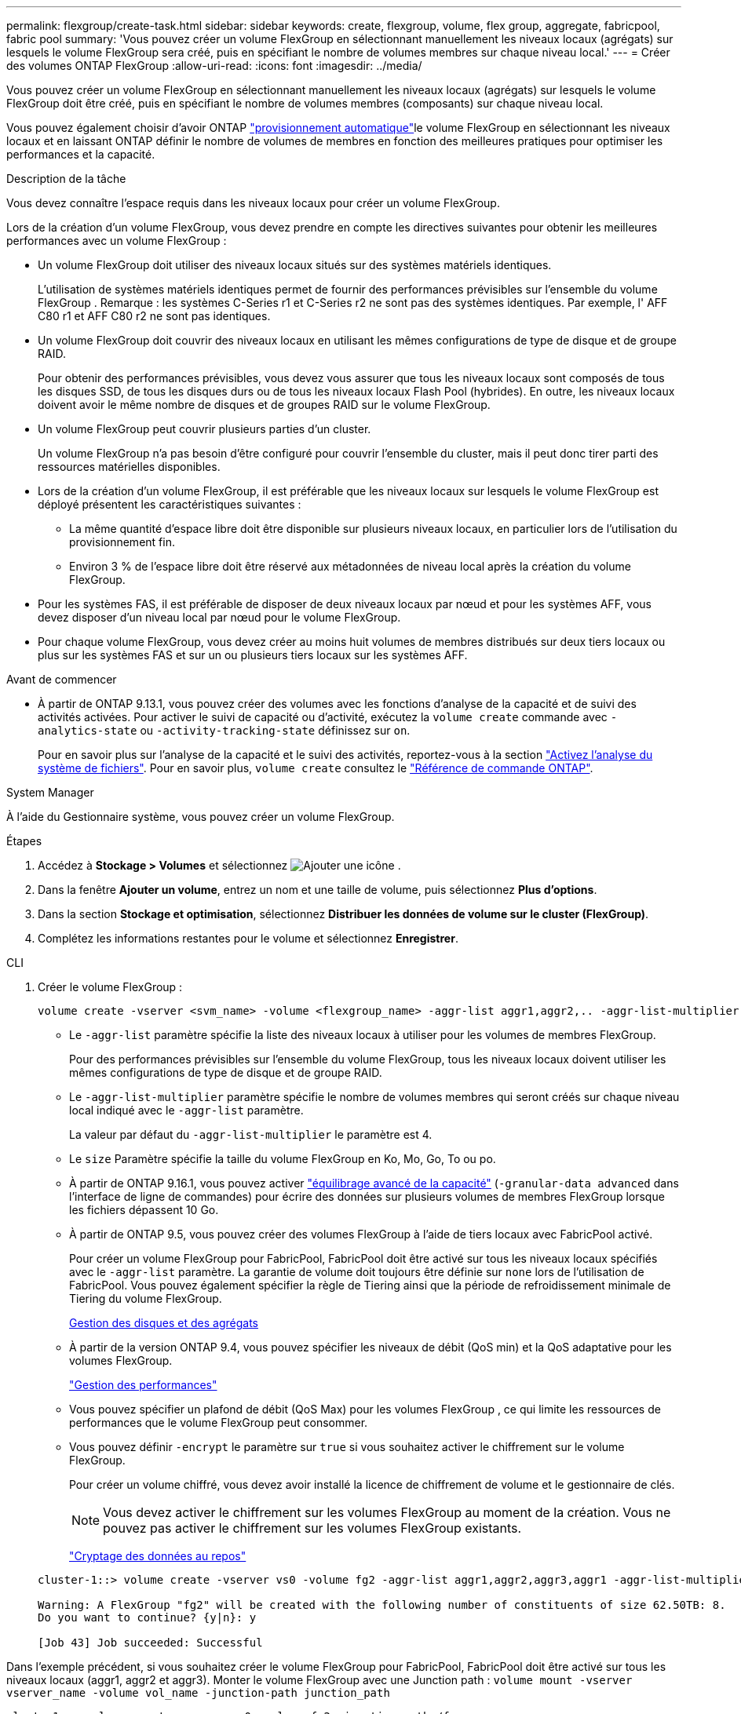 ---
permalink: flexgroup/create-task.html 
sidebar: sidebar 
keywords: create, flexgroup, volume, flex group, aggregate, fabricpool, fabric pool 
summary: 'Vous pouvez créer un volume FlexGroup en sélectionnant manuellement les niveaux locaux (agrégats) sur lesquels le volume FlexGroup sera créé, puis en spécifiant le nombre de volumes membres sur chaque niveau local.' 
---
= Créer des volumes ONTAP FlexGroup
:allow-uri-read: 
:icons: font
:imagesdir: ../media/


[role="lead"]
Vous pouvez créer un volume FlexGroup en sélectionnant manuellement les niveaux locaux (agrégats) sur lesquels le volume FlexGroup doit être créé, puis en spécifiant le nombre de volumes membres (composants) sur chaque niveau local.

Vous pouvez également choisir d'avoir ONTAP link:provision-automatically-task.html["provisionnement automatique"]le volume FlexGroup en sélectionnant les niveaux locaux et en laissant ONTAP définir le nombre de volumes de membres en fonction des meilleures pratiques pour optimiser les performances et la capacité.

.Description de la tâche
Vous devez connaître l'espace requis dans les niveaux locaux pour créer un volume FlexGroup.

Lors de la création d'un volume FlexGroup, vous devez prendre en compte les directives suivantes pour obtenir les meilleures performances avec un volume FlexGroup :

* Un volume FlexGroup doit utiliser des niveaux locaux situés sur des systèmes matériels identiques.
+
L’utilisation de systèmes matériels identiques permet de fournir des performances prévisibles sur l’ensemble du volume FlexGroup .  Remarque : les systèmes C-Series r1 et C-Series r2 ne sont pas des systèmes identiques.  Par exemple, l' AFF C80 r1 et AFF C80 r2 ne sont pas identiques.

* Un volume FlexGroup doit couvrir des niveaux locaux en utilisant les mêmes configurations de type de disque et de groupe RAID.
+
Pour obtenir des performances prévisibles, vous devez vous assurer que tous les niveaux locaux sont composés de tous les disques SSD, de tous les disques durs ou de tous les niveaux locaux Flash Pool (hybrides). En outre, les niveaux locaux doivent avoir le même nombre de disques et de groupes RAID sur le volume FlexGroup.

* Un volume FlexGroup peut couvrir plusieurs parties d'un cluster.
+
Un volume FlexGroup n'a pas besoin d'être configuré pour couvrir l'ensemble du cluster, mais il peut donc tirer parti des ressources matérielles disponibles.

* Lors de la création d'un volume FlexGroup, il est préférable que les niveaux locaux sur lesquels le volume FlexGroup est déployé présentent les caractéristiques suivantes :
+
** La même quantité d'espace libre doit être disponible sur plusieurs niveaux locaux, en particulier lors de l'utilisation du provisionnement fin.
** Environ 3 % de l'espace libre doit être réservé aux métadonnées de niveau local après la création du volume FlexGroup.


* Pour les systèmes FAS, il est préférable de disposer de deux niveaux locaux par nœud et pour les systèmes AFF, vous devez disposer d'un niveau local par nœud pour le volume FlexGroup.
* Pour chaque volume FlexGroup, vous devez créer au moins huit volumes de membres distribués sur deux tiers locaux ou plus sur les systèmes FAS et sur un ou plusieurs tiers locaux sur les systèmes AFF.


.Avant de commencer
* À partir de ONTAP 9.13.1, vous pouvez créer des volumes avec les fonctions d'analyse de la capacité et de suivi des activités activées. Pour activer le suivi de capacité ou d'activité, exécutez la `volume create` commande avec `-analytics-state` ou `-activity-tracking-state` définissez sur `on`.
+
Pour en savoir plus sur l'analyse de la capacité et le suivi des activités, reportez-vous à la section https://docs.netapp.com/us-en/ontap/task_nas_file_system_analytics_enable.html["Activez l'analyse du système de fichiers"]. Pour en savoir plus, `volume create` consultez le link:https://docs.netapp.com/us-en/ontap-cli/volume-create.html["Référence de commande ONTAP"^].



[role="tabbed-block"]
====
.System Manager
--
À l’aide du Gestionnaire système, vous pouvez créer un volume FlexGroup.

.Étapes
. Accédez à *Stockage > Volumes* et sélectionnez image:icon_add.gif["Ajouter une icône"] .
. Dans la fenêtre *Ajouter un volume*, entrez un nom et une taille de volume, puis sélectionnez *Plus d'options*.
. Dans la section *Stockage et optimisation*, sélectionnez *Distribuer les données de volume sur le cluster (FlexGroup)*.
. Complétez les informations restantes pour le volume et sélectionnez *Enregistrer*.


--
.CLI
--
. Créer le volume FlexGroup :
+
[source, cli]
----
volume create -vserver <svm_name> -volume <flexgroup_name> -aggr-list aggr1,aggr2,.. -aggr-list-multiplier <constituents_per_aggr> -size <fg_size> [–encrypt true] [-qos-policy-group qos_policy_group_name] [-granular-data advanced]
----
+
** Le `-aggr-list` paramètre spécifie la liste des niveaux locaux à utiliser pour les volumes de membres FlexGroup.
+
Pour des performances prévisibles sur l'ensemble du volume FlexGroup, tous les niveaux locaux doivent utiliser les mêmes configurations de type de disque et de groupe RAID.

** Le `-aggr-list-multiplier` paramètre spécifie le nombre de volumes membres qui seront créés sur chaque niveau local indiqué avec le `-aggr-list` paramètre.
+
La valeur par défaut du `-aggr-list-multiplier` le paramètre est 4.

** Le `size` Paramètre spécifie la taille du volume FlexGroup en Ko, Mo, Go, To ou po.
** À partir de ONTAP 9.16.1, vous pouvez activer link:enable-adv-capacity-flexgroup-task.html["équilibrage avancé de la capacité"] (`-granular-data advanced` dans l'interface de ligne de commandes) pour écrire des données sur plusieurs volumes de membres FlexGroup lorsque les fichiers dépassent 10 Go.
** À partir de ONTAP 9.5, vous pouvez créer des volumes FlexGroup à l'aide de tiers locaux avec FabricPool activé.
+
Pour créer un volume FlexGroup pour FabricPool, FabricPool doit être activé sur tous les niveaux locaux spécifiés avec le `-aggr-list` paramètre. La garantie de volume doit toujours être définie sur `none` lors de l'utilisation de FabricPool. Vous pouvez également spécifier la règle de Tiering ainsi que la période de refroidissement minimale de Tiering du volume FlexGroup.

+
xref:../disks-aggregates/index.html[Gestion des disques et des agrégats]

** À partir de la version ONTAP 9.4, vous pouvez spécifier les niveaux de débit (QoS min) et la QoS adaptative pour les volumes FlexGroup.
+
link:../performance-admin/index.html["Gestion des performances"]

** Vous pouvez spécifier un plafond de débit (QoS Max) pour les volumes FlexGroup , ce qui limite les ressources de performances que le volume FlexGroup peut consommer.
** Vous pouvez définir `-encrypt` le paramètre sur `true` si vous souhaitez activer le chiffrement sur le volume FlexGroup.
+
Pour créer un volume chiffré, vous devez avoir installé la licence de chiffrement de volume et le gestionnaire de clés.

+

NOTE: Vous devez activer le chiffrement sur les volumes FlexGroup au moment de la création. Vous ne pouvez pas activer le chiffrement sur les volumes FlexGroup existants.

+
link:../encryption-at-rest/index.html["Cryptage des données au repos"]



+
[listing]
----
cluster-1::> volume create -vserver vs0 -volume fg2 -aggr-list aggr1,aggr2,aggr3,aggr1 -aggr-list-multiplier 2 -size 500TB

Warning: A FlexGroup "fg2" will be created with the following number of constituents of size 62.50TB: 8.
Do you want to continue? {y|n}: y

[Job 43] Job succeeded: Successful
----


Dans l'exemple précédent, si vous souhaitez créer le volume FlexGroup pour FabricPool, FabricPool doit être activé sur tous les niveaux locaux (aggr1, aggr2 et aggr3). Monter le volume FlexGroup avec une Junction path : `volume mount -vserver vserver_name -volume vol_name -junction-path junction_path`

[listing]
----
cluster1::> volume mount -vserver vs0 -volume fg2 -junction-path /fg
----
.Une fois que vous avez terminé
Vous devez monter le volume FlexGroup à partir du client.

Si vous exécutez ONTAP 9.6 ou version antérieure et si la machine virtuelle de stockage (SVM) a configuré NFSv3 et NFSv4, le montage du volume FlexGroup du client peut échouer. Dans ce cas, vous devez spécifier explicitement la version NFS lorsque vous montez le volume FlexGroup depuis le client.

[listing]
----
# mount -t nfs -o vers=3 192.53.19.64:/fg /mnt/fg2
# ls /mnt/fg2
file1  file2
----
--
====
.Informations associées
https://www.netapp.com/pdf.html?item=/media/12385-tr4571pdf.pdf["Rapport technique de NetApp 4571 : Guide des meilleures pratiques et d'implémentation de NetApp FlexGroup"^]
